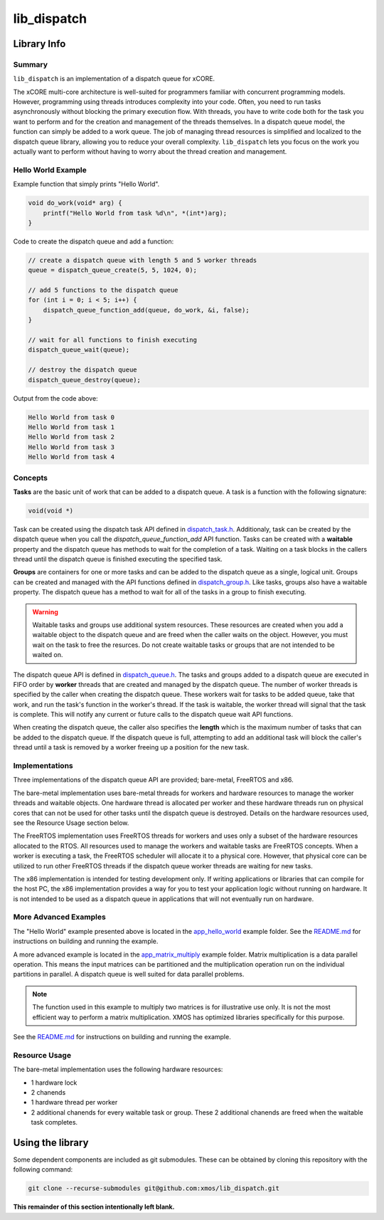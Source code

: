 lib_dispatch
============

Library Info
############

Summary
-------

``lib_dispatch`` is an implementation of a dispatch queue for xCORE.

The xCORE multi-core architecture is well-suited for programmers familiar with concurrent programming models. However, programming using threads introduces complexity into your code. Often, you need to run tasks asynchronously without blocking the primary execution flow. With threads, you have to write code both for the task you want to perform and for the creation and management of the threads themselves. In a dispatch queue model, the function can simply be added to a work queue. The job of managing thread resources is simplified and localized to the dispatch queue library, allowing you to reduce your overall complexity. ``lib_dispatch`` lets you focus on the work you actually want to perform without having to worry about the thread creation and management.

Hello World Example
-------------------

Example function that simply prints "Hello World".

.. code:: c

    void do_work(void* arg) {
        printf("Hello World from task %d\n", *(int*)arg);
    }

Code to create the dispatch queue and add a function:

.. code:: c

    // create a dispatch queue with length 5 and 5 worker threads
    queue = dispatch_queue_create(5, 5, 1024, 0);

    // add 5 functions to the dispatch queue
    for (int i = 0; i < 5; i++) {
        dispatch_queue_function_add(queue, do_work, &i, false);
    }

    // wait for all functions to finish executing
    dispatch_queue_wait(queue);

    // destroy the dispatch queue
    dispatch_queue_destroy(queue);

Output from the code above:

.. code:: console

    Hello World from task 0
    Hello World from task 1
    Hello World from task 2
    Hello World from task 3
    Hello World from task 4

Concepts
--------

**Tasks** are the basic unit of work that can be added to a dispatch queue. A task is a function with the following signature:

.. code:: console

    void(void *)

Task can be created using the dispatch task API defined in `dispatch_task.h <lib_dispatch/api/dispatch_task.h>`__. Additionaly, task can be created by the dispatch queue when you call the `dispatch_queue_function_add` API function. Tasks can be created with a **waitable** property and the dispatch queue has methods to wait for the completion of a task. Waiting on a task blocks in the callers thread until the dispatch queue is finished executing the specified task. 

**Groups** are containers for one or more tasks and can be added to the dispatch queue as a single, logical unit. Groups can be created and managed with the API functions defined in `dispatch_group.h <lib_dispatch/api/dispatch_group.h>`__. Like tasks, groups also have a waitable property. The dispatch queue has a method to wait for all of the tasks in a group to finish executing.

.. warning::

    Waitable tasks and groups use additional system resources. These resources are created when you add a waitable object to the dispatch queue and are freed when the caller waits on the object. However, you must wait on the task to free the resurces. Do not create waitable tasks or groups that are not intended to be waited on.

The dispatch queue API is defined in `dispatch_queue.h <lib_dispatch/api/dispatch_queue.h>`__. The tasks and groups added to a dispatch queue are executed in FIFO order by **worker** threads that are created and managed by the dispatch queue. The number of worker threads is specified by the caller when creating the dispatch queue. These workers wait for tasks to be added queue, take that work, and run the task's function in the worker's thread. If the task is waitable, the worker thread will signal that the task is complete. This will notify any current or future calls to the dispatch queue wait API functions. 

When creating the dispatch queue, the caller also specifies the **length** which is the maximum number of tasks that can be added to the dispatch queue. If the dispatch queue is full, attempting to add an additional task will block the caller's thread until a task is removed by a worker freeing up a position for the new task.

Implementations
---------------

Three implementations of the dispatch queue API are provided; bare-metal, FreeRTOS and x86. 

The bare-metal implementation uses bare-metal threads for workers and hardware resources to manage the worker threads and waitable objects. One hardware thread is allocated per worker and these hardware threads run on physical cores that can not be used for other tasks until the dispatch queue is destroyed. Details on the hardware resources used, see the Resource Usage section below.

The FreeRTOS implementation uses FreeRTOS threads for workers and uses only a subset of the hardware resources allocated to the RTOS. All resources used to manage the workers and waitable tasks are FreeRTOS concepts. When a worker is executing a task, the FreeRTOS scheduler will allocate it to a physical core. However, that physical core can be utilized to run other FreeRTOS threads if the dispatch queue worker threads are waiting for new tasks.

The x86 implementation is intended for testing development only. If writing applications or libraries that can compile for the host PC, the x86 implementation provides a way for you to test your application logic without running on hardware. It is not intended to be used as a dispatch queue in applications that will not eventually run on hardware.

More Advanced Examples
----------------------

The "Hello World" example presented above is located in the `app_hello_world <examples/app_hello_world>`_ example folder. See the `README.md <examples/app_hello_world/README.md>`__ for instructions on building and running the example.

A more advanced example is located in the `app_matrix_multiply <examples/app_matrix_multiply>`__ example folder. Matrix multiplication is a data parallel operation. This means the input matrices can be partitioned and the multiplication operation run on the individual partitions in parallel. A dispatch queue is well suited for data parallel problems. 

.. note::

    The function used in this example to multiply two matrices is for illustrative use only. It is not the most efficient way to perform a matrix multiplication. XMOS has optimized libraries specifically for this purpose.

See the `README.md <examples/app_matrix_multiply/README.md>`__ for instructions on building and running the example.

Resource Usage
--------------

The bare-metal implementation uses the following hardware resources:

- 1 hardware lock
- 2 chanends 
- 1 hardware thread per worker
- 2 additional chanends for every waitable task or group. These 2 additional chanends are freed when the waitable task completes.


Using the library
#################

Some dependent components are included as git submodules. These can be obtained by cloning this repository with the following command:

.. code:: console

    git clone --recurse-submodules git@github.com:xmos/lib_dispatch.git

**This remainder of this section intentionally left blank.**
